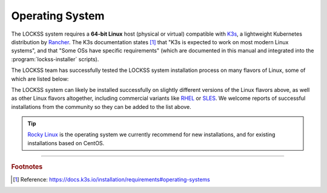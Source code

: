 ================
Operating System
================

The LOCKSS system requires a **64-bit Linux** host (physical or virtual) compatible with `K3s <https://k3s.io/>`_, a lightweight Kubernetes distribution by `Rancher <https://rancher.com/>`_. The K3s documentation states [#fnk3sos]_ that "K3s is expected to work on most modern Linux systems", and that "Some OSs have specific requirements" (which are documented in this manual and integrated into the :program:`lockss-installer` scripts).

The LOCKSS team has successfully tested the LOCKSS system installation process on many flavors of Linux, some of which are listed below:

.. dropdown:: AlmaLinux

   The LOCKSS system is compatible with `AlmaLinux <https://almalinux.org/>`_:

   =================== ========= ============== ================ =====
   Operating System    Version   Active Support Security Support Notes
   =================== ========= ============== ================ =====
   AlmaLinux           9.1       2027-05-31     2032-05-31
   AlmaLinux           9.0       2027-05-31     2032-05-31
   AlmaLinux           8.7       2024-05-31     2029-05-31
   AlmaLinux           8.6       2024-05-31     2029-05-31
   AlmaLinux           8.5       2024-05-31     2029-05-31
   AlmaLinux           8.4       2024-05-31     2029-05-31
   AlmaLinux           8.3       2024-05-31     2029-05-31
   =================== ========= ============== ================ =====

.. dropdown:: Arch Linux

   The LOCKSS system is compatible with `Arch Linux <https://archlinux.org/>`_:

   =================== ========= ============== ================ =====
   Operating System    Version   Active Support Security Support Notes
   =================== ========= ============== ================ =====
   Arch Linux          rolling
   =================== ========= ============== ================ =====

.. dropdown:: CentOS

   The LOCKSS system is compatible with `CentOS <https://centos.org>`_:

   =================== ========= ============== ================ =====
   Operating System    Version   Active Support Security Support Notes
   =================== ========= ============== ================ =====
   CentOS Stream       rolling
   CentOS Linux        7.9       2020-08-06     2024-06-30       :bdg-danger:`EOL`
   CentOS Linux        7.8       2020-08-06     2024-06-30       :bdg-danger:`EOL`
   CentOS Linux        7.7       2020-08-06     2024-06-30       :bdg-danger:`EOL`
   CentOS Linux        7.6       2020-08-06     2024-06-30       :bdg-danger:`EOL`
   CentOS Linux        7.5       2020-08-06     2024-06-30       :bdg-danger:`EOL`
   CentOS Linux        7.4       2020-08-06     2024-06-30       :bdg-danger:`EOL`
   CentOS Linux        7.3       2020-08-06     2024-06-30       :bdg-danger:`EOL`
   =================== ========= ============== ================ =====

.. dropdown:: Debian

   The LOCKSS system is compatible with `Debian <https://www.debian.org/>`_:

   =================== ========= ============== ================ =====
   Operating System    Version   Active Support Security Support Notes
   =================== ========= ============== ================ =====
   Debian              11.5      June 2026      2026-08-15
   Debian              11.4      June 2026      2026-08-15
   Debian              11.3      June 2026      2026-08-15
   Debian              11.2      June 2026      2026-08-15
   Debian              11.1      June 2026      2026-08-15
   Debian              11.0      June 2026      2026-08-15
   Debian              10.11     2024-06-30     2024-06-01
   Debian              10.10     2024-06-30     2024-06-01
   Debian              10.9      2024-06-30     2024-06-01
   Debian              10.8      2024-06-30     2024-06-01
   Debian              10.7      2024-06-30     2024-06-01
   Debian              10.6      2024-06-30     2024-06-01
   Debian              10.5      2024-06-30     2024-06-01
   Debian              10.4      2024-06-30     2024-06-01
   Debian              10.3      2024-06-30     2024-06-01
   Debian              10.2      2024-06-30     2024-06-01
   Debian              10.1      2024-06-30     2024-06-01
   Debian              10.0      2024-06-30     2024-06-01
   =================== ========= ============== ================ =====

.. dropdown:: EuroLinux

   The LOCKSS system is compatible with `EuroLinux <https://en.euro-linux.com/eurolinux>`_:

   =================== ========= ============== ================ =====
   Operating System    Version   Active Support Security Support Notes
   =================== ========= ============== ================ =====
   EuroLinux           9.1       2032-05-31     2032-06-30
   EuroLinux           9.0       2032-05-31     2032-06-30
   EuroLinux           8.6       2029-03-01     2029-06-30
   EuroLinux           8.5       2029-03-01     2029-06-30
   EuroLinux           8.4       2029-03-01     2029-06-30
   EuroLinux           8.3       2029-03-01     2029-06-30
   EuroLinux           7.9       2024-07-31     2024-07-31
   EuroLinux           7.8       2024-07-31     2024-07-31
   EuroLinux           7.7       2024-07-31     2024-07-31
   EuroLinux           7.6       2024-07-31     2024-07-31
   =================== ========= ============== ================ =====

.. dropdown:: Fedora Linux

   The LOCKSS system is compatible with `Fedora Linux <https://getfedora.org/>`_:

   =================== ========= ============== ================ =====
   Operating System    Version   Active Support Security Support Notes
   =================== ========= ============== ================ =====
   Fedora Linux        37        2023-12-15     2023-12-15
   Fedora Linux        36        2023-05-16     2023-05-16
   Fedora Linux        35        2022-12-13     2022-12-13       :bdg-warning:`upcoming EOL`
   =================== ========= ============== ================ =====

.. dropdown:: Linux Mint

   The LOCKSS system is compatible with `Linux Mint <https://linuxmint.com/>`_:

   =================== ========= ============== ================ =====
   Operating System    Version   Active Support Security Support Notes
   =================== ========= ============== ================ =====
   Linux Mint          21        Yes            2027-04-01
   Linux Mint          20.3      Yes            2025-04-01
   Linux Mint          20.2      Yes            2025-04-01
   Linux Mint          20.1      No             2025-04-01       :bdg-danger:`EOL`
   Linux Mint          20        No             2025-04-01       :bdg-danger:`EOL`
   =================== ========= ============== ================ =====

.. dropdown:: OpenSUSE

   The LOCKSS system is compatible with `OpenSUSE <https://www.opensuse.org/>`_:

   =================== ========= ============== ================ =====
   Operating System    Version   Active Support Security Support Notes
   =================== ========= ============== ================ =====
   OpenSUSE Tumbleweed rolling
   OpenSUSE Leap       15.4      2023-12-01     2023-12-01
   OpenSUSE Leap       15.3      2022-12-01     2022-12-01       :bdg-warning:`upcoming EOL`
   =================== ========= ============== ================ =====

.. dropdown:: Oracle Linux

   The LOCKSS system is compatible with `Oracle Linux <https://www.oracle.com/linux>`_:

   =================== ========= ============== ================ =====
   Operating System    Version   Active Support Security Support Notes
   =================== ========= ============== ================ =====
   Oracle Linux        9.0       2032-07-01     2034-06-01
   Oracle Linux        8.7       2029-07-01     2029-07-01
   Oracle Linux        8.6       2029-07-01     2029-07-01
   Oracle Linux        8.5       2029-07-01     2029-07-01
   Oracle Linux        8.4       2029-07-01     2029-07-01
   Oracle Linux        8.3       2029-07-01     2029-07-01
   Oracle Linux        8.2       2029-07-01     2029-07-01
   Oracle Linux        8.1       2029-07-01     2029-07-01
   Oracle Linux        7.9       2024-07-01     2026-06-01
   Oracle Linux        7.8       2024-07-01     2026-06-01
   Oracle Linux        7.7       2024-07-01     2026-06-01
   Oracle Linux        7.6       2024-07-01     2026-06-01
   =================== ========= ============== ================ =====

.. dropdown:: RHEL

   The LOCKSS system is compatible with `RHEL <https://www.redhat.com/en/technologies/linux-platforms/enterprise-linux>`_:

   =================== ========= ============== ================ =====
   Operating System    Version   Active Support Security Support Notes
   =================== ========= ============== ================ =====
   RHEL                8.3       2024-05-31     2029-05-31
   =================== ========= ============== ================ =====

.. dropdown:: Rocky Linux

   The LOCKSS system is compatible with `Rocky Linux <https://rockylinux.org/>`_:

   =================== ========= ============== ================ =====
   Operating System    Version   Active Support Security Support Notes
   =================== ========= ============== ================ =====
   Rocky Linux         9.1       2025-05-31     2032-05-31
   Rocky Linux         9.0       2025-05-31     2032-05-31
   Rocky Linux         8.7       2024-05-31     2029-05-31
   Rocky Linux         8.6       2024-05-31     2029-05-31
   Rocky Linux         8.5       2024-05-31     2029-05-31
   Rocky Linux         8.4       2024-05-31     2029-05-31
   =================== ========= ============== ================ =====

   .. tip::

      `Rocky Linux <https://rockylinux.org/>`_ is the operating system we currently recommend for new installations, and for existing installations based on CentOS.

.. dropdown:: Scientific Linux

   The LOCKSS system is compatible with `Scientific Linux <https://scientificlinux.org/>`_:

   =================== ========= ============== ================ =====
   Operating System    Version   Active Support Security Support Notes
   =================== ========= ============== ================ =====
   Scientific Linux    7.9       2024-06-30     2024-06-30
   Scientific Linux    7.8       2024-06-30     2024-06-30
   Scientific Linux    7.7       2024-06-30     2024-06-30
   Scientific Linux    7.6       2024-06-30     2024-06-30
   =================== ========= ============== ================ =====

.. dropdown:: Ubuntu

   The LOCKSS system is compatible with `Ubuntu <https://ubuntu.com/>`_:

   =================== ========= ============== ================ =====
   Operating System    Version   Active Support Security Support Notes
   =================== ========= ============== ================ =====
   Ubuntu              22.10     2023-07-20     2023-07-20
   Ubuntu              22.04 LTS 2027-04-21     2032-04-01
   Ubuntu              20.04 LTS 2025-04-02     2030-04-01
   Ubuntu              18.04 LTS 2023-04-02     2028-04-01
   =================== ========= ============== ================ =====

The LOCKSS system can likely be installed successfully on slightly different versions of the Linux flavors above, as well as other Linux flavors altogether, including commercial variants like `RHEL <https://www.redhat.com/en/technologies/linux-platforms/enterprise-linux>`_ or `SLES <https://www.suse.com/products/server>`_. We welcome reports of successful installations from the community so they can be added to the list above.

.. tip::

   `Rocky Linux <https://rockylinux.org/>`_ is the operating system we currently recommend for new installations, and for existing installations based on CentOS.

----

.. rubric:: Footnotes

.. [#fnk3sos]

   Reference: https://docs.k3s.io/installation/requirements#operating-systems
